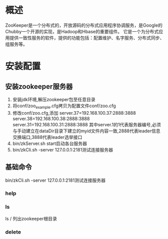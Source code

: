 * 概述
   ZooKeeper是一个分布式的，开放源码的分布式应用程序协调服务，是Google的Chubby一个开源的实现，是Hadoop和Hbase的重要组件。
   它是一个为分布式应用提供一致性服务的软件，提供的功能包括：配置维护、名字服务、分布式同步、组服务等。
* 安装配置
** 安装zookeeper服务器
   1. 安装jdk环境,解压zookeeper包至任意目录
   2. 将conf/zoo_example.cfg拷贝为配置文件conf/zoo.cfg
   3. 修改conf/zoo.cfg,添加
      server.37=192.168.100.37:2888:3888
      server.38=192.168.100.38:2888:3888
      server.31=192.168.100.31:2888:3888
      其中server.1的1代表服务器编号,必须与手动建立在dataDir目录下建立的myid文件内容一致,2888代表leader信息交换端口,3888代表leader选举接口
   4. bin/zkServer.sh start启动各台服务器
   5. bin/zkCli.sh -server 127.0.0.1:2181测试连接服务器
** 基础命令
   bin/zkCli.sh -server 127.0.0.1:2181测试连接服务器
*** help
*** ls
   ls / 列出zookeeper根目录
*** delete
